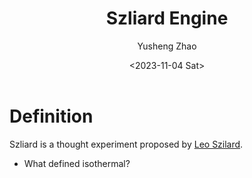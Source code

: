 #+TAGS: Information
#+TITLE: Szliard Engine
#+SUBTITLE:
#+AUTHOR: Yusheng Zhao
#+DATE: <2023-11-04 Sat>

* Definition
Szliard is a thought experiment proposed by [[https://en.wikipedia.org/wiki/Le%C3%B3_Szil%C3%A1rd][Leo Szilard]].


- What defined isothermal?
